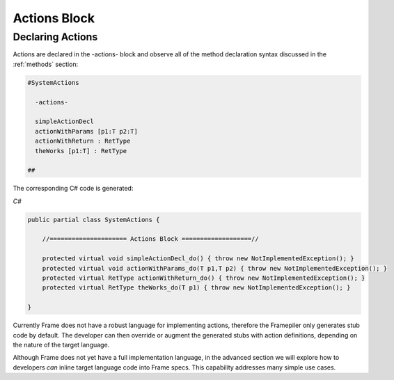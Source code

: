 ==================
Actions Block
==================

Declaring Actions
-----------------

Actions are declared in the -actions- block and observe all of the method
declaration syntax discussed in the :ref:`methods` section:

.. code-block:: Frame

    #SystemActions

      -actions-

      simpleActionDecl
      actionWithParams [p1:T p2:T]
      actionWithReturn : RetType
      theWorks [p1:T] : RetType

    ##

The corresponding C# code is generated:

`C#`

.. code-block::

    public partial class SystemActions {

        //===================== Actions Block ===================//

        protected virtual void simpleActionDecl_do() { throw new NotImplementedException(); }
        protected virtual void actionWithParams_do(T p1,T p2) { throw new NotImplementedException(); }
        protected virtual RetType actionWithReturn_do() { throw new NotImplementedException(); }
        protected virtual RetType theWorks_do(T p1) { throw new NotImplementedException(); }

    }

Currently Frame does not have a robust language for implementing actions, therefore the
Framepiler only generates stub code by default. The developer can then override or
augment the generated stubs with action definitions, depending on the
nature of the target language.

Although Frame does not yet have a full implementation language, in the advanced
section we will explore how to developers *can* inline target language code
into Frame specs. This capability addresses many simple use cases.
